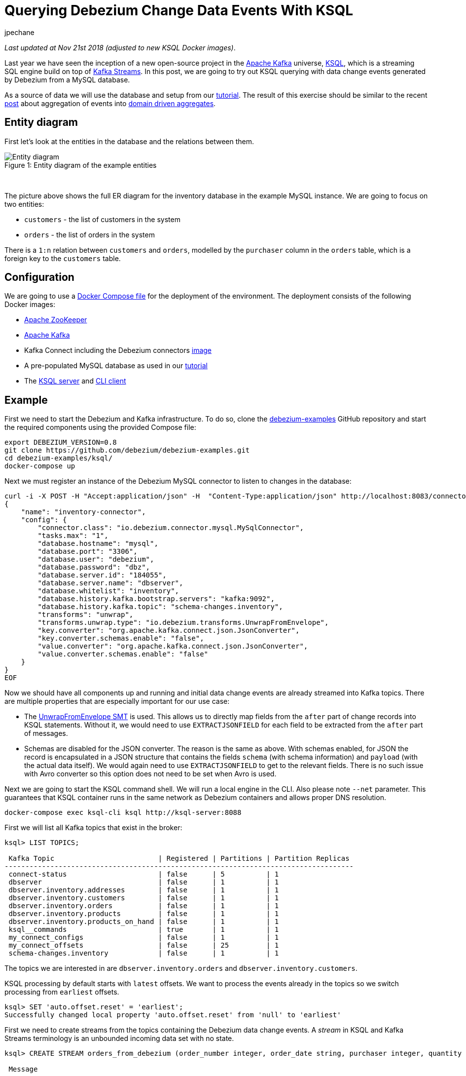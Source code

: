 = Querying Debezium Change Data Events With KSQL
jpechane
:awestruct-tags: [ mysql, ksql, example ]
:awestruct-layout: blog-post

_Last updated at Nov 21st 2018 (adjusted to new KSQL Docker images)_.

Last year we have seen the inception of a new open-source project in the https://kafka.apache.org/[Apache Kafka] universe, https://github.com/confluentinc/ksql[KSQL],
which is a streaming SQL engine build on top of https://kafka.apache.org/documentation/streams/[Kafka Streams].
In this post, we are going to try out KSQL querying with data change events generated by Debezium from a MySQL database.

As a source of data we will use the database and setup from our link:/docs/tutorial/[tutorial].
The result of this exercise should be similar to the recent link:/blog/2018/03/08/creating-ddd-aggregates-with-debezium-and-kafka-streams/[post] about aggregation of events into link:https://martinfowler.com/bliki/DDD_Aggregate.html[domain driven aggregates].

== Entity diagram

First let's look at the entities in the database and the relations between them.

.Entity diagram of the example entities
[#img-general]
[caption="Figure 1: "]
[.centered-image]
image::tutorial-erd.svg[Entity diagram]

&nbsp; +

The picture above shows the full ER diagram for the inventory database in the example MySQL instance.
We are going to focus on two entities:

 - `customers` - the list of customers in the system
 - `orders` - the list of orders in the system

There is a `1:n` relation between `customers` and `orders`, modelled by the `purchaser` column in the `orders` table, which is a foreign key to the `customers` table.

== Configuration

We are going to use a https://github.com/debezium/debezium-examples/blob/master/ksql/docker-compose.yaml[Docker Compose file] for the deployment of the environment.
The deployment consists of the following Docker images:

* https://hub.docker.com/r/debezium/zookeeper/[Apache ZooKeeper]
* https://hub.docker.com/r/debezium/kafka/[Apache Kafka]
* Kafka Connect including the Debezium connectors https://hub.docker.com/r/debezium/connect/[image]
* A pre-populated MySQL database as used in our link:/docs/tutorial/[tutorial]
* The https://hub.docker.com/r/confluentinc/cp-ksql-server/[KSQL server] and https://hub.docker.com/r/confluentinc/cp-ksql-cli/[CLI client]

== Example
First we need to start the Debezium and Kafka infrastructure.
To do so, clone the https://github.com/debezium/debezium-examples/[debezium-examples] GitHub repository and start the required components using the provided Compose file:

[source,bash,indent=0]
----
export DEBEZIUM_VERSION=0.8
git clone https://github.com/debezium/debezium-examples.git
cd debezium-examples/ksql/
docker-compose up
----

Next we must register an instance of the Debezium MySQL connector to listen to changes in the database:

[source,bash,indent=0]
----
curl -i -X POST -H "Accept:application/json" -H  "Content-Type:application/json" http://localhost:8083/connectors/ -d @- <<-EOF
{
    "name": "inventory-connector",
    "config": {
        "connector.class": "io.debezium.connector.mysql.MySqlConnector",
        "tasks.max": "1",
        "database.hostname": "mysql",
        "database.port": "3306",
        "database.user": "debezium",
        "database.password": "dbz",
        "database.server.id": "184055",
        "database.server.name": "dbserver",
        "database.whitelist": "inventory",
        "database.history.kafka.bootstrap.servers": "kafka:9092",
        "database.history.kafka.topic": "schema-changes.inventory",
        "transforms": "unwrap",
        "transforms.unwrap.type": "io.debezium.transforms.UnwrapFromEnvelope",
        "key.converter": "org.apache.kafka.connect.json.JsonConverter",
        "key.converter.schemas.enable": "false",
        "value.converter": "org.apache.kafka.connect.json.JsonConverter",
        "value.converter.schemas.enable": "false"
    }
}
EOF
----

Now we should have all components up and running and initial data change events are already streamed into Kafka topics.
There are multiple properties that are especially important for our use case:

 - The http://debezium.io/docs/configuration/event-flattening/[UnwrapFromEnvelope SMT] is used.
 This allows us to directly map fields from the `after` part of change records into KSQL statements.
 Without it, we would need to use `EXTRACTJSONFIELD` for each field to be extracted from the `after` part of messages.
 - Schemas are disabled for the JSON converter.
 The reason is the same as above.
 With schemas enabled, for JSON the record is encapsulated in a JSON structure that contains the fields `schema` (with schema information) and `payload` (with the actual data itself).
 We would again need to use `EXTRACTJSONFIELD` to get to the relevant fields.
 There is no such issue with Avro converter so this option does not need to be set when Avro is used.

Next we are going to start the KSQL command shell.
We will run a local engine in the CLI.
Also please note `--net` parameter. This guarantees that KSQL container runs in the same network as Debezium containers and allows proper DNS resolution.

[source,bash,indent=0]
----
docker-compose exec ksql-cli ksql http://ksql-server:8088
----

First we will list all Kafka topics that exist in the broker:

[source,bash,indent=0]
----
ksql> LIST TOPICS;

 Kafka Topic                         | Registered | Partitions | Partition Replicas
------------------------------------------------------------------------------------
 connect-status                      | false      | 5          | 1
 dbserver                            | false      | 1          | 1
 dbserver.inventory.addresses        | false      | 1          | 1
 dbserver.inventory.customers        | false      | 1          | 1
 dbserver.inventory.orders           | false      | 1          | 1
 dbserver.inventory.products         | false      | 1          | 1
 dbserver.inventory.products_on_hand | false      | 1          | 1
 ksql__commands                      | true       | 1          | 1
 my_connect_configs                  | false      | 1          | 1
 my_connect_offsets                  | false      | 25         | 1
 schema-changes.inventory            | false      | 1          | 1
----

The topics we are interested in are `dbserver.inventory.orders` and `dbserver.inventory.customers`.

KSQL processing by default starts with `latest` offsets.
We want to process the events already in the topics so we switch processing from `earliest` offsets.

[source,bash,indent=0]
----
ksql> SET 'auto.offset.reset' = 'earliest';
Successfully changed local property 'auto.offset.reset' from 'null' to 'earliest'
----

First we need to create streams from the topics containing the Debezium data change events.
A _stream_ in KSQL and Kafka Streams terminology is an unbounded incoming data set with no state.

[source,bash,indent=0]
----
ksql> CREATE STREAM orders_from_debezium (order_number integer, order_date string, purchaser integer, quantity integer, product_id integer) WITH (KAFKA_TOPIC='dbserver.inventory.orders',VALUE_FORMAT='json');

 Message
----------------
 Stream created
ksql>
ksql> CREATE STREAM customers_from_debezium (id integer, first_name string, last_name string, email string) WITH (KAFKA_TOPIC='dbserver.inventory.customers',VALUE_FORMAT='json');

 Message
----------------
 Stream created
----

=== Partitioning

Our deployment uses only one partition per topic.
In a production system there will likely be multiple partitions per topic and we need to ensure that all events belonging to our aggregated object end up in the same partition.
The natural partioning in our case is per customer id.
We are going to repartition the `orders_from_debezium` stream according to the `purchaser` field that contains the customer id.
The repartitioned data are written into a new topic `ORDERS_REPART`:

[source,bash,indent=0]
----
ksql> CREATE STREAM orders WITH (KAFKA_TOPIC='ORDERS_REPART',VALUE_FORMAT='json',PARTITIONS=1) as SELECT * FROM orders_from_debezium PARTITION BY PURCHASER;

 Message
----------------------------
 Stream created and running
ksql> LIST TOPICS;

 Kafka Topic                         | Registered | Partitions | Partition Replicas
------------------------------------------------------------------------------------
...
 ORDERS_REPART                       | true       | 1          | 1
...
----

We are going to execute the same operation for customers too.
It is necessary for two reasons:

 - The current key is a struct that contains a field named `id` with the customer id.
 This is different from the repartitioned order topic which contains only the `id` value as the key, so the partitions would not match.
 - When we will create a JOIN later, there is a limitation that requires the key to have the same value as a key field in the table.
 The table field contains a plain value but the key contains a struct so they would not match.
 See https://github.com/confluentinc/ksql/issues/749[this KSQL issue] for more details.

[source,bash,indent=0]
----
ksql> CREATE STREAM customers_stream WITH (KAFKA_TOPIC='CUSTOMERS_REPART',VALUE_FORMAT='json',PARTITIONS=1) as SELECT * FROM customers_from_debezium PARTITION BY ID;

 Message
----------------------------
 Stream created and running
ksql> LIST TOPICS;

 Kafka Topic                         | Registered | Partitions | Partition Replicas
------------------------------------------------------------------------------------
...
 CUSTOMERS_REPART                    | true       | 1          | 1
...
----

To verify that records have a new key and are thus repartioned we can issue few statements to compare the results:

[source,bash,indent=0]
----
ksql> SELECT * FROM orders_from_debezium LIMIT 1;
1524034842810 | {"order_number":10001} | 10001 | 16816 | 1001 | 1 | 102
LIMIT reached for the partition.
Query terminated
ksql> SELECT * FROM orders LIMIT 1;
1524034842810 | 1001 | 10001 | 16816 | 1001 | 1 | 102
LIMIT reached for the partition.
Query terminated
----

The second column contains `ROWKEY` which is the key of the message.

==== Customer/order join

So far we were only declaring streams as an unbounded stateless data set.
In our use case the `order` is really an event that comes and goes.
But `customer` is an entity that can be updated and generally is a part of a state fo the system.
Such quality is represented in KSQL or Kafka Streams as table.
We are going to create a table of customers from the topic containing repartitioned customers.

[source,bash,indent=0]
----
ksql> CREATE TABLE customers (id integer, first_name string, last_name string, email string) WITH (KAFKA_TOPIC='CUSTOMERS_REPART',VALUE_FORMAT='json',KEY='id');

 Message
---------------
 Table created
----

Now we have everything in place to make a join between customer and its orders and create a query that will monitor incoming orders and list them with associated customer fields.

[source,bash,indent=0]
----
ksql> SELECT order_number,quantity,customers.first_name,customers.last_name FROM orders left join customers on orders.purchaser=customers.id;
10001 | 1 | Sally | Thomas
10002 | 2 | George | Bailey
10003 | 2 | George | Bailey
10004 | 1 | Edward | Walker
----

Let's apply a few changes to the database, which will result in corresponding CDC events being emitted by Debezium:

[source,bash,indent=0]
----
docker-compose exec mysql bash -c 'mysql -u $MYSQL_USER -p$MYSQL_PASSWORD inventory'

mysql> INSERT INTO orders VALUES(default,NOW(), 1003,5,101);
Query OK, 1 row affected, 1 warning (0.02 sec)

mysql> UPDATE customers SET first_name='Annie' WHERE id=1004;
Query OK, 1 row affected (0.02 sec)
Rows matched: 1  Changed: 1  Warnings: 0

mysql> UPDATE orders SET quantity=20 WHERE order_number=10004;
Query OK, 1 row affected (0.02 sec)
Rows matched: 1  Changed: 1  Warnings: 0
----

You may notice that only changes in the `orders` table have triggered changes in the joined stream.
This is a product of the stream/table join.
We would need a stream/stream join to trigger changes if any of input streams is modified.

So the final result of the select after the database is modified is
[source,bash,indent=0]
----
10001 | 1 | Sally | Thomas
10002 | 2 | George | Bailey
10003 | 2 | George | Bailey
10004 | 1 | Edward | Walker
10005 | 5 | Edward | Walker
10004 | 20 | Edward | Walker
----

== Summary

We have successfully started a KSQL instance. We have mapped KSQL streams to Debezium topics filled by Debezium and made a join between them.
We have also discussed the problem of repartioning in streaming applications.

If you'd like to try out this example with Avro encoding and schema registry then you can use our https://github.com/debezium/debezium-examples/blob/master/tutorial/docker-compose-mysql-avro.yaml[Avro example].
Also for further details and more advanced usages just refer to the KSQL https://github.com/confluentinc/ksql/blob/master/docs/syntax-reference.md[syntax reference].

In case you need help, have feature requests or would like to share your experiences with this example, please let us know in the comments below.

== About Debezium

Debezium is an open source distributed platform that turns your existing databases into event streams,
so applications can see and respond almost instantly to each committed row-level change in the databases.
Debezium is built on top of http://kafka.apache.org/[Kafka] and provides http://kafka.apache.org/documentation.html#connect[Kafka Connect] compatible connectors that monitor specific database management systems.
Debezium records the history of data changes in Kafka logs, so your application can be stopped and restarted at any time and can easily consume all of the events it missed while it was not running,
ensuring that all events are processed correctly and completely.
Debezium is link:/license/[open source] under the http://www.apache.org/licenses/LICENSE-2.0.html[Apache License, Version 2.0].

== Get involved

We hope you find Debezium interesting and useful, and want to give it a try.
Follow us on Twitter https://twitter.com/debezium[@debezium], https://gitter.im/debezium/user[chat with us on Gitter],
or join our https://groups.google.com/forum/#!forum/debezium[mailing list] to talk with the community.
All of the code is open source https://github.com/debezium/[on GitHub],
so build the code locally and help us improve ours existing connectors and add even more connectors.
If you find problems or have ideas how we can improve Debezium, please let us know or https://issues.jboss.org/projects/DBZ/issues/[log an issue].
